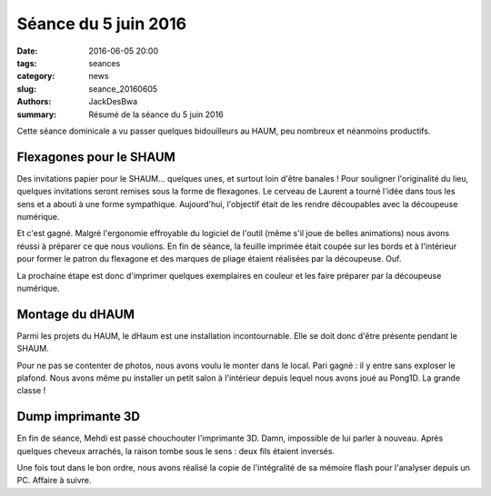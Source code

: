 =====================
Séance du 5 juin 2016
=====================

:date: 2016-06-05 20:00
:tags: seances
:category: news
:slug: seance_20160605
:authors: JackDesBwa
:summary: Résumé de la séance du 5 juin 2016

Cette séance dominicale a vu passer quelques bidouilleurs au HAUM, peu
nombreux et néanmoins productifs.

Flexagones pour le SHAUM
========================

Des invitations papier pour le SHAUM... quelques unes, et surtout loin
d'être banales ! Pour souligner l'originalité du lieu, quelques
invitations seront remises sous la forme de flexagones. Le cerveau de
Laurent a tourné l'idée dans tous les sens et a abouti à une forme
sympathique. Aujourd'hui, l'objectif était de les rendre découpables
avec la découpeuse numérique.

Et c'est gagné. Malgré l'ergonomie effroyable du logiciel de l'outil
(même s'il joue de belles animations) nous avons réussi à préparer ce
que nous voulions. En fin de séance, la feuille imprimée était coupée
sur les bords et à l'intérieur pour former le patron du flexagone et des
marques de pliage étaient réalisées par la découpeuse. Ouf.

La prochaine étape est donc d'imprimer quelques exemplaires en couleur
et les faire préparer par la découpeuse numérique.

Montage du dHAUM
================

Parmi les projets du HAUM, le dHaum est une installation incontournable.
Elle se doit donc d'être présente pendant le SHAUM.

Pour ne pas se contenter de photos, nous avons voulu le monter dans le
local. Pari gagné : il y entre sans exploser le plafond. Nous avons même
pu installer un petit salon à l'intérieur depuis lequel nous avons joué
au Pong1D. La grande classe !

Dump imprimante 3D
==================

En fin de séance, Mehdi est passé chouchouter l'imprimante 3D. Damn,
impossible de lui parler à nouveau. Après quelques cheveux arrachés, la
raison tombe sous le sens : deux fils étaient inversés.

Une fois tout dans le bon ordre, nous avons réalisé la copie de
l'intégralité de sa mémoire flash pour l'analyser depuis un PC. Affaire
à suivre.
